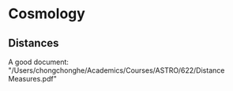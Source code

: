 * Cosmology
  :PROPERTIES:
  :CUSTOM_ID: sec:cosmo
  :END:

** Distances
   :PROPERTIES:
   :CUSTOM_ID: sec:cosmo-dis
   :END:

A good document:
"/Users/chongchonghe/Academics/Courses/ASTRO/622/Distance Measures.pdf"
